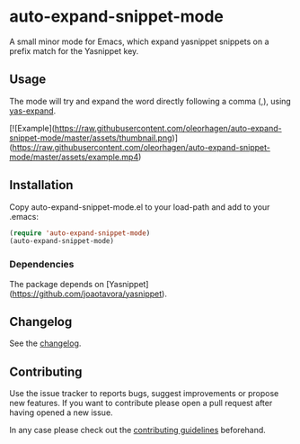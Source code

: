 #+STARTUP: content

* auto-expand-snippet-mode

[[https://www.gnu.org/licenses/gpl-3.0][https://img.shields.io/badge/License-GPL%20v3-blue.svg]] [[https://github.com/hubisan/emacs-lisp-package-template/actions/workflows/tests.yml][https://github.com/oleorhagen/auto-expand-snippet-mode/actions/workflows/tests.yml/badge.svg]]

A small minor mode for Emacs, which expand yasnippet snippets on a prefix match
for the Yasnippet key.

** Usage

The mode will try and expand the word directly following a comma (,), using
_yas-expand_.

[![Example](https://raw.githubusercontent.com/oleorhagen/auto-expand-snippet-mode/master/assets/thumbnail.png)](https://raw.githubusercontent.com/oleorhagen/auto-expand-snippet-mode/master/assets/example.mp4)

# Purpose of package

** Installation
:PROPERTIES:
:CUSTOM_ID: installation
:END:

Copy auto-expand-snippet-mode.el to your load-path and add to your .emacs:

#+begin_src emacs-lisp
(require 'auto-expand-snippet-mode)
(auto-expand-snippet-mode)
#+end_src

*** Dependencies

The package depends on [Yasnippet](https://github.com/joaotavora/yasnippet).

** Changelog
:PROPERTIES:
:CUSTOM_ID: changelog
:END:

See the [[./CHANGELOG.org][changelog]].

** Contributing
:PROPERTIES:
:CUSTOM_ID: contributing
:END:

Use the issue tracker to reports bugs, suggest improvements or propose new
features. If you want to contribute please open a pull request after having
opened a new issue.

In any case please check out the [[./CONTRIBUTING.org::*Contributing][contributing guidelines]] beforehand.
